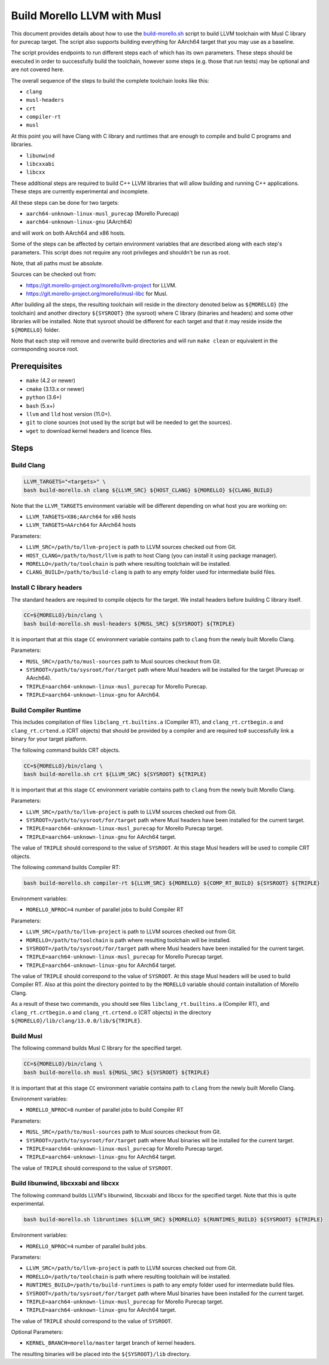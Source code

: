 Build Morello LLVM with Musl
============================

This document provides details about how to use the `build-morello.sh <tools/build-morello.sh>`_
script to build LLVM toolchain with Musl C library for purecap target. The script also supports
building everything for AArch64 target that you may use as a baseline.

The script provides endpoints to run different steps each of which has its own parameters. These
steps should be executed in order to successfully build the toolchain, however some steps (e.g.
those that run tests) may be optional and are not covered here.

The overall sequence of the steps to build the complete toolchain looks like this:

* ``clang``
* ``musl-headers``
* ``crt``
* ``compiler-rt``
* ``musl``

At this point you will have Clang with C library and runtimes that are enough to compile and
build C programs and libraries.

* ``libunwind``
* ``libcxxabi``
* ``libcxx``

These additional steps are required to build C++ LLVM libraries that will allow building and
running C++ applications. These steps are currently experimental and incomplete.

All these steps can be done for two targets:

* ``aarch64-unknown-linux-musl_purecap`` (Morello Purecap)
* ``aarch64-unknown-linux-gnu`` (AArch64)

and will work on both AArch64 and x86 hosts.

Some of the steps can be affected by certain environment variables that are described along with
each step's parameters. This script does not require any root privileges and shouldn't be run as
root.

Note, that all paths must be absolute.

Sources can be checked out from:

* https://git.morello-project.org/morello/llvm-project for LLVM.
* https://git.morello-project.org/morello/musl-libc for Musl.

After building all the steps, the resulting toolchain will reside in the directory denoted below
as ``${MORELLO}`` (the toolchain) and another directory ``${SYSROOT}`` (the sysroot) where C library
(binaries and headers) and some other libraries will be installed. Note that sysroot should be
different for each target and that it may reside inside the ``${MORELLO}`` folder.

Note that each step will remove and overwrite build directories and will run ``make clean`` or
equivalent in the corresponding source root.

Prerequisites
-------------

* ``make`` (4.2 or newer)
* ``cmake`` (3.13.x or newer)
* ``python`` (3.6+)
* ``bash`` (5.x+)
* ``llvm`` and ``lld`` host version (11.0+).
* ``git`` to clone sources (not used by the script but will be needed to get the sources).
* ``wget`` to download kernel headers and licence files.

Steps
-----

Build Clang
^^^^^^^^^^^

.. code-block::

   LLVM_TARGETS="<targets>" \
   bash build-morello.sh clang ${LLVM_SRC} ${HOST_CLANG} ${MORELLO} ${CLANG_BUILD}

Note that the ``LLVM_TARGETS`` environment variable will be different depending on
what host you are working on:

* ``LLVM_TARGETS=X86;AArch64`` for x86 hosts
* ``LLVM_TARGETS=AArch64`` for AArch64 hosts

Parameters:

* ``LLVM_SRC=/path/to/llvm-project`` is path to LLVM sources checked out from Git.
* ``HOST_CLANG=/path/to/host/llvm`` is path to host Clang (you can install it using package manager).
* ``MORELLO=/path/to/toolchain`` is path where resulting toolchain will be installed.
* ``CLANG_BUILD=/path/to/build-clang`` is path to any empty folder used for intermediate build files.

Install C library headers
^^^^^^^^^^^^^^^^^^^^^^^^^

The standard headers are required to compile objects for the target. We install headers before building
C library itself.

.. code-block::

   CC=${MORELLO}/bin/clang \
   bash build-morello.sh musl-headers ${MUSL_SRC} ${SYSROOT} ${TRIPLE}

It is important that at this stage ``CC`` environment variable contains path to ``clang`` from the
newly built Morello Clang.

Parameters:

* ``MUSL_SRC=/path/to/musl-sources`` path to Musl sources checkout from Git.
* ``SYSROOT=/path/to/sysroot/for/target`` path where Musl headers will be installed for the target (Purecap or AArch64).
* ``TRIPLE=aarch64-unknown-linux-musl_purecap`` for Morello Purecap.
* ``TRIPLE=aarch64-unknown-linux-gnu`` for AArch64.

Build Compiler Runtime
^^^^^^^^^^^^^^^^^^^^^^

This includes compilation of files ``libclang_rt.builtins.a`` (Compiler RT), and ``clang_rt.crtbegin.o``
and ``clang_rt.crtend.o`` (CRT objects) that should be provided by a compiler and are required to#
successfully link a binary for your target platform.

The following command builds CRT objects.

.. code-block::

   CC=${MORELLO}/bin/clang \
   bash build-morello.sh crt ${LLVM_SRC} ${SYSROOT} ${TRIPLE}

It is important that at this stage ``CC`` environment variable contains path to ``clang`` from the
newly built Morello Clang.

Parameters:

* ``LLVM_SRC=/path/to/llvm-project`` is path to LLVM sources checked out from Git.
* ``SYSROOT=/path/to/sysroot/for/target`` path where Musl headers have been installed for the current target.
* ``TRIPLE=aarch64-unknown-linux-musl_purecap`` for Morello Purecap target.
* ``TRIPLE=aarch64-unknown-linux-gnu`` for AArch64 target.

The value of ``TRIPLE`` should correspond to the value of ``SYSROOT``. At this stage Musl headers
will be used to compile CRT objects.

The following command builds Compiler RT:

.. code-block::

   bash build-morello.sh compiler-rt ${LLVM_SRC} ${MORELLO} ${COMP_RT_BUILD} ${SYSROOT} ${TRIPLE}

Environment variables:

* ``MORELLO_NPROC=4`` number of parallel jobs to build Compiler RT

Parameters:

* ``LLVM_SRC=/path/to/llvm-project`` is path to LLVM sources checked out from Git.
* ``MORELLO=/path/to/toolchain`` is path where resulting toolchain will be installed.
* ``SYSROOT=/path/to/sysroot/for/target`` path where Musl headers have been installed for the current target.
* ``TRIPLE=aarch64-unknown-linux-musl_purecap`` for Morello Purecap target.
* ``TRIPLE=aarch64-unknown-linux-gnu`` for AArch64 target.

The value of ``TRIPLE`` should correspond to the value of ``SYSROOT``. At this stage Musl headers
will be used to build Compiler RT. Also at this point the directory pointed to by the ``MORELLO``
variable should contain installation of Morello Clang.

As a result of these two commands, you should see files ``libclang_rt.builtins.a`` (Compiler RT),
and ``clang_rt.crtbegin.o`` and ``clang_rt.crtend.o`` (CRT objects) in the directory
``${MORELLO}/lib/clang/13.0.0/lib/${TRIPLE}``.

Build Musl
^^^^^^^^^^

The following command builds Musl C library for the specified target.

.. code-block::

   CC=${MORELLO}/bin/clang \
   bash build-morello.sh musl ${MUSL_SRC} ${SYSROOT} ${TRIPLE}

It is important that at this stage ``CC`` environment variable contains path to ``clang`` from the
newly built Morello Clang.

Environment variables:

* ``MORELLO_NPROC=8`` number of parallel jobs to build Compiler RT

Parameters:

* ``MUSL_SRC=/path/to/musl-sources`` path to Musl sources checkout from Git.
* ``SYSROOT=/path/to/sysroot/for/target`` path where Musl binaries will be installed for the current target.
* ``TRIPLE=aarch64-unknown-linux-musl_purecap`` for Morello Purecap target.
* ``TRIPLE=aarch64-unknown-linux-gnu`` for AArch64 target.

The value of ``TRIPLE`` should correspond to the value of ``SYSROOT``.

Build libunwind, libcxxabi and libcxx
^^^^^^^^^^^^^^^^^^^^^^^^^^^^^^^^^^^^^

The following command builds LLVM's libunwind, libcxxabi and libcxx for the specified target. 
Note that this is quite experimental.

.. code-block::

   bash build-morello.sh libruntimes ${LLVM_SRC} ${MORELLO} ${RUNTIMES_BUILD} ${SYSROOT} ${TRIPLE}

Environment variables:

* ``MORELLO_NPROC=4`` number of parallel build jobs.

Parameters:

* ``LLVM_SRC=/path/to/llvm-project`` is path to LLVM sources checked out from Git.
* ``MORELLO=/path/to/toolchain`` is path where resulting toolchain will be installed.
* ``RUNTIMES_BUILD=/path/to/build-runtimes`` is path to any empty folder used for intermediate build files.
* ``SYSROOT=/path/to/sysroot/for/target`` path where Musl binaries have been installed for the current target.
* ``TRIPLE=aarch64-unknown-linux-musl_purecap`` for Morello Purecap target.
* ``TRIPLE=aarch64-unknown-linux-gnu`` for AArch64 target.
The value of ``TRIPLE`` should correspond to the value of ``SYSROOT``.

Optional Parameters:

* ``KERNEL_BRANCH=morello/master`` target branch of kernel headers.

The resulting binaries will be placed into the ``${SYSROOT}/lib`` directory.
